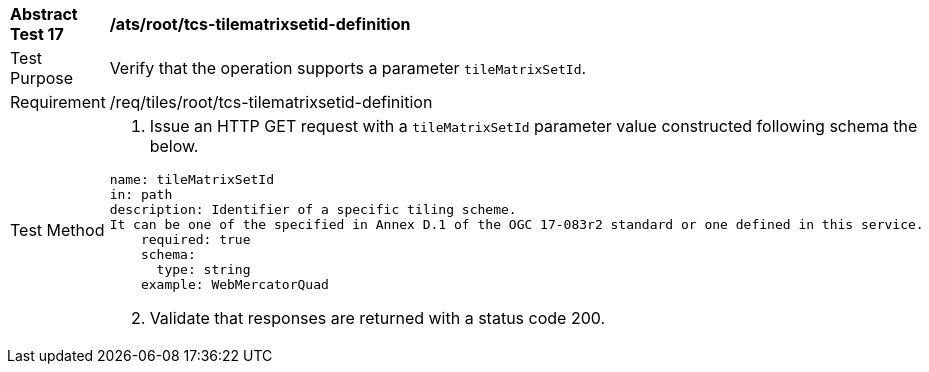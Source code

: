 [width="90%",cols="2,6a"]
|===
^|*Abstract Test 17* |*/ats/root/tcs-tilematrixsetid-definition*
^|Test Purpose |Verify that the operation supports a parameter `tileMatrixSetId`.
^|Requirement |/req/tiles/root/tcs-tilematrixsetid-definition
^|Test Method |1. Issue an HTTP GET request with a `tileMatrixSetId` parameter value constructed following schema the below.

[source,YAML]
----
name: tileMatrixSetId
in: path
description: Identifier of a specific tiling scheme.
It can be one of the specified in Annex D.1 of the OGC 17-083r2 standard or one defined in this service.
    required: true
    schema:
      type: string
    example: WebMercatorQuad
---- 
[start=2]
2. Validate that responses are returned with a status code 200.

|===
